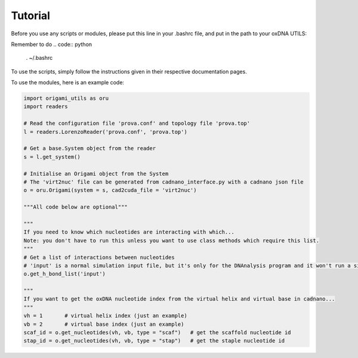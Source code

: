 .. oxDNA_UTILS documentation master file, created by
   sphinx-quickstart on Fri Nov 22 08:42:20 2019.
   You can adapt this file completely to your liking, but it should at least
   contain the root `toctree` directive.

Tutorial
=======================================
Before you use any scripts or modules, please put this line in your .bashrc file, and put in the path to your oxDNA UTILS:

.. code:: python
   export PYTHONPATH="$PYTHONPATH:/path/to/your/oxDNA/UTILS/"

Remember to do 
.. code:: python
   . ~/.bashrc

To use the scripts, simply follow the instructions given in their respective documentation pages.

To use the modules, here is an example code:

.. code:: python

   import origami_utils as oru
   import readers

   # Read the configuration file 'prova.conf' and topology file 'prova.top'
   l = readers.LorenzoReader('prova.conf', 'prova.top')

   # Get a base.System object from the reader
   s = l.get_system()

   # Initialise an Origami object from the System
   # The 'virt2nuc' file can be generated from cadnano_interface.py with a cadnano json file
   o = oru.Origami(system = s, cad2cuda_file = 'virt2nuc')

   """All code below are optional"""

   """
   If you need to know which nucleotides are interacting with which...
   Note: you don't have to run this unless you want to use class methods which require this list.
   """
   # Get a list of interactions between nucleotides
   # 'input' is a normal simulation input file, but it's only for the DNAnalysis program and it won't run a simulation
   o.get_h_bond_list('input')

   """
   If you want to get the oxDNA nucleotide index from the virtual helix and virtual base in cadnano...
   """
   vh = 1       # virtual helix index (just an example)
   vb = 2       # virtual base index (just an example)
   scaf_id = o.get_nucleotides(vh, vb, type = "scaf")   # get the scaffold nucleotide id 
   stap_id = o.get_nucleotides(vh, vb, type = "stap")   # get the staple nucleotide id
